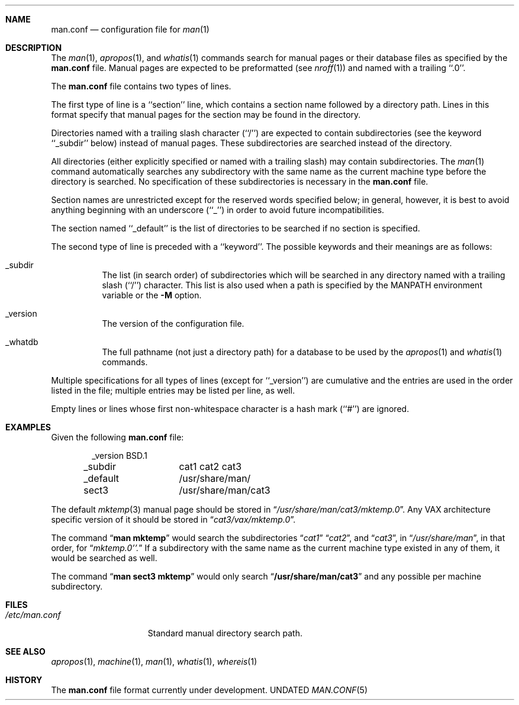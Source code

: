 .\" Copyright (c) 1989, 1991 The Regents of the University of California.
.\" All rights reserved.
.\"
.\" Redistribution and use in source and binary forms, with or without
.\" modification, are permitted provided that the following conditions
.\" are met:
.\" 1. Redistributions of source code must retain the above copyright
.\"    notice, this list of conditions and the following disclaimer.
.\" 2. Redistributions in binary form must reproduce the above copyright
.\"    notice, this list of conditions and the following disclaimer in the
.\"    documentation and/or other materials provided with the distribution.
.\" 3. All advertising materials mentioning features or use of this software
.\"    must display the following acknowledgement:
.\"	This product includes software developed by the University of
.\"	California, Berkeley and its contributors.
.\" 4. Neither the name of the University nor the names of its contributors
.\"    may be used to endorse or promote products derived from this software
.\"    without specific prior written permission.
.\"
.\" THIS SOFTWARE IS PROVIDED BY THE REGENTS AND CONTRIBUTORS ``AS IS'' AND
.\" ANY EXPRESS OR IMPLIED WARRANTIES, INCLUDING, BUT NOT LIMITED TO, THE
.\" IMPLIED WARRANTIES OF MERCHANTABILITY AND FITNESS FOR A PARTICULAR PURPOSE
.\" ARE DISCLAIMED.  IN NO EVENT SHALL THE REGENTS OR CONTRIBUTORS BE LIABLE
.\" FOR ANY DIRECT, INDIRECT, INCIDENTAL, SPECIAL, EXEMPLARY, OR CONSEQUENTIAL
.\" DAMAGES (INCLUDING, BUT NOT LIMITED TO, PROCUREMENT OF SUBSTITUTE GOODS
.\" OR SERVICES; LOSS OF USE, DATA, OR PROFITS; OR BUSINESS INTERRUPTION)
.\" HOWEVER CAUSED AND ON ANY THEORY OF LIABILITY, WHETHER IN CONTRACT, STRICT
.\" LIABILITY, OR TORT (INCLUDING NEGLIGENCE OR OTHERWISE) ARISING IN ANY WAY
.\" OUT OF THE USE OF THIS SOFTWARE, EVEN IF ADVISED OF THE POSSIBILITY OF
.\" SUCH DAMAGE.
.\"
.\"     @(#)man.conf.5	5.6 (Berkeley) 05/10/91
.\"
.Dd 
.Dt MAN.CONF 5
.Sh NAME
.Nm man.conf
.Nd configuration file for
.Xr man 1
.Sh DESCRIPTION
The
.Xr man 1 ,
.Xr apropos 1 ,
and
.Xr whatis 1
commands
search for manual pages or their database files as specified by the
.Nm man.conf
file.
Manual pages are expected to be preformatted (see
.Xr nroff 1 )
and named with a trailing ``.0''.
.Pp
The
.Nm man.conf
file contains two types of lines.
.Pp
The first type of line is a ``section'' line, which contains a
section name followed by a directory path.
Lines in this format specify that manual pages for the section
may be found in the directory.
.Pp
Directories named with a trailing slash character (``/'') are expected
to contain subdirectories (see the keyword ``_subdir'' below) instead
of manual pages.
These subdirectories are searched instead of the directory.
.Pp
All directories (either explicitly specified or named with a trailing
slash) may contain subdirectories.
The
.Xr man 1
command
automatically searches any subdirectory with the same name as the
current machine type before the directory is searched.
No specification of these subdirectories is necessary in the
.Nm man.conf
file.
.Pp
Section names are unrestricted except for the reserved words specified
below; in general, however, it is best to avoid anything beginning with
an underscore (``_'') in order to avoid future incompatibilities.
.Pp
The section named ``_default'' is the list of directories to be
searched if no section is specified.
.Pp
The second type of line is preceded with a ``keyword''.
The possible keywords and their meanings are as follows:
.Pp
.Bl -tag -width indent
.It _subdir
The list (in search order) of subdirectories which will be searched in
any directory named with a trailing slash (``/'') character.  This
list is also used when a path is specified by the
.Ev MANPATH
environment 
variable or the
.Fl M
option.
.It _version
The version of the configuration file.
.It _whatdb
The full pathname (not just a directory path) for a database to be used
by the
.Xr apropos 1
and
.Xr whatis 1
commands.
.El
.Pp
Multiple specifications for all types of lines (except for ``_version'')
are cumulative and the entries are used in the order listed in the file;
multiple entries may be listed per line, as well.
.Pp
Empty lines or lines whose first non-whitespace character is a hash
mark (``#'') are ignored.
.Sh EXAMPLES
Given the following
.Nm man.conf
file:
.Bd -literal -offset indent
_version	BSD.1
_subdir		cat1 cat2 cat3
_default	/usr/share/man/
sect3		/usr/share/man/cat3
.Ed
.Pp
The default
.Xr mktemp 3
manual page should be stored in
.Dq Pa /usr/share/man/cat3/mktemp.0 .
Any
.Tn VAX
architecture specific version of it should be stored in
.Dq Pa cat3/vax/mktemp.0 .
.Pp
The command
.Dq Li man mktemp
would search the subdirectories
.Dq Pa cat1
.Dq Pa cat2 ,
and
.Dq Pa cat3 ,
in
.Dq Pa /usr/share/man ,
in that order, for
.Dq Pa mktemp.0''.
If a subdirectory with the same name as the current machine type
existed in any of them, it would be searched as well.
.Pp
The command
.Dq Li man sect3 mktemp
would only search
.Dq Li /usr/share/man/cat3
and any possible per machine subdirectory.
.Sh FILES
.Bl -tag -width /etc/man.conf -compact
.It Pa /etc/man.conf
Standard manual directory search path.
.El
.Sh SEE ALSO
.Xr apropos 1 ,
.Xr machine 1 ,
.Xr man 1 ,
.Xr whatis 1 ,
.Xr whereis 1
.Sh HISTORY
The
.Nm
file format
.Ud .
